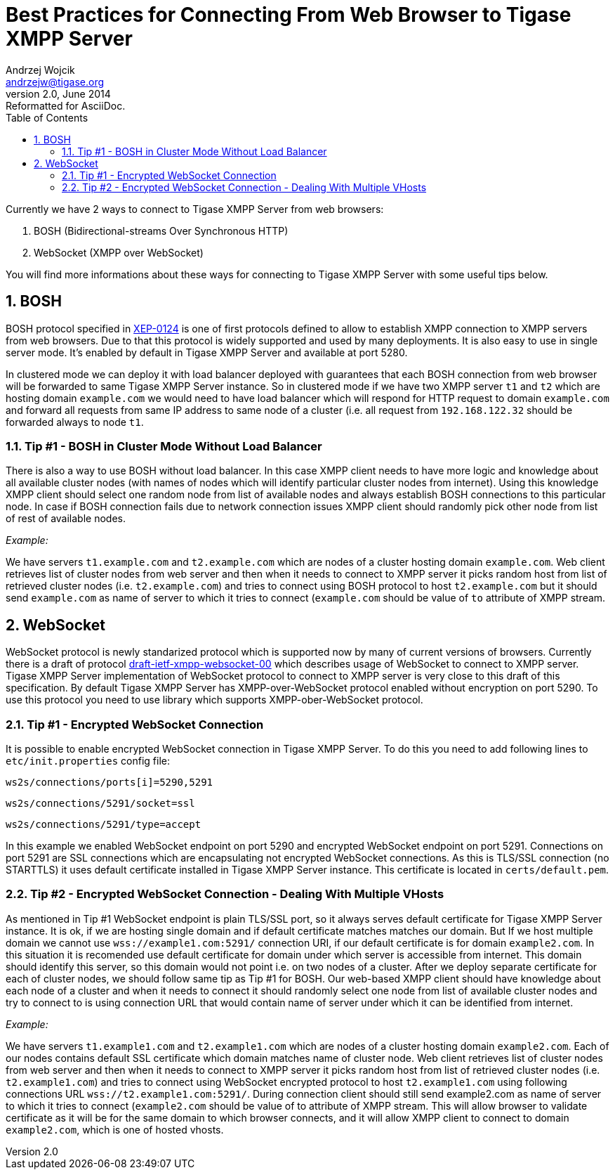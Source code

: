 Best Practices for Connecting From Web Browser to Tigase XMPP Server
====================================================================
Andrzej Wojcik <andrzejw@tigase.org>
v2.0, June 2014: Reformatted for AsciiDoc.
:toc:
:numbered:
:website: http://tigase.net
:Date: 2013-12-15 19:27

Currently we have 2 ways to connect to Tigase XMPP Server from web browsers:

. BOSH (Bidirectional-streams Over Synchronous HTTP)
. WebSocket (XMPP over WebSocket)

You will find more informations about these ways for connecting to Tigase XMPP Server with some useful tips below.

BOSH
----

BOSH protocol specified in link:http://xmpp.org/extensions/xep-0124.html[XEP-0124] is one of first protocols defined to allow to establish XMPP connection to XMPP servers from web browsers. Due to that this protocol is widely supported and used by many deployments. It is also easy to use in single server mode. It's enabled by default in Tigase XMPP Server and available at port 5280.

In clustered mode we can deploy it with load balancer deployed with guarantees that each BOSH connection from web browser will be forwarded to same Tigase XMPP Server instance. So in clustered mode if we have two XMPP server +t1+ and +t2+ which are hosting domain +example.com+ we would need to have load balancer which will respond for HTTP request to domain +example.com+ and forward all requests from same IP address to same node of a cluster (i.e. all request from +192.168.122.32+ should be forwarded always to node +t1+.

Tip #1 - BOSH in Cluster Mode Without Load Balancer
~~~~~~~~~~~~~~~~~~~~~~~~~~~~~~~~~~~~~~~~~~~~~~~~~~~

There is also a way to use BOSH without load balancer. In this case XMPP client needs to have more logic and knowledge about all available cluster nodes (with names of nodes which will identify particular cluster nodes from internet). Using this knowledge XMPP client should select one random node from list of available nodes and always establish BOSH connections to this particular node. In case if BOSH connection fails due to network connection issues XMPP client should randomly pick other node from list of rest of available nodes. 

_Example:_

We have servers +t1.example.com+ and +t2.example.com+ which are nodes of a cluster hosting domain +example.com+. Web client retrieves list of cluster nodes from web server and then when it needs to connect to XMPP server it picks random host from list of retrieved cluster nodes (i.e. +t2.example.com+) and tries to connect using BOSH protocol to host +t2.example.com+ but it should send +example.com+ as name of server to which it tries to connect (+example.com+ should be value of +to+ attribute of XMPP stream.

WebSocket
---------

WebSocket protocol is newly standarized protocol which is supported now by many of current versions of browsers. Currently there is a draft of protocol link:https://datatracker.ietf.org/doc/draft-ietf-xmpp-websocket/[draft-ietf-xmpp-websocket-00] which describes usage of WebSocket to connect to XMPP server. Tigase XMPP Server implementation of WebSocket protocol to connect to XMPP server is very close to this draft of this specification. By default Tigase XMPP Server has XMPP-over-WebSocket protocol enabled without encryption on port 5290. To use this protocol you need to use library which supports XMPP-ober-WebSocket protocol.

Tip #1 - Encrypted WebSocket Connection
~~~~~~~~~~~~~~~~~~~~~~~~~~~~~~~~~~~~~~~

It is possible to enable encrypted WebSocket connection in Tigase XMPP Server. To do this you need to add following lines to +etc/init.properties+ config file:

+ws2s/connections/ports[i]=5290,5291+

+ws2s/connections/5291/socket=ssl+

+ws2s/connections/5291/type=accept+

In this example we enabled WebSocket endpoint on port 5290 and encrypted WebSocket endpoint on port 5291. Connections on port 5291 are SSL connections which are encapsulating not encrypted WebSocket connections. As this is TLS/SSL connection (no STARTTLS) it uses default certificate installed in Tigase XMPP Server instance. This certificate is located in +certs/default.pem+.

Tip #2 - Encrypted WebSocket Connection - Dealing With Multiple VHosts
~~~~~~~~~~~~~~~~~~~~~~~~~~~~~~~~~~~~~~~~~~~~~~~~~~~~~~~~~~~~~~~~~~~~~~

As mentioned in Tip #1 WebSocket endpoint is plain TLS/SSL port, so it always serves default certificate for Tigase XMPP Server instance. It is ok, if we are hosting single domain and if default certificate matches matches our domain. But If we host multiple domain we cannot use +wss://example1.com:5291/+ connection URI, if our default certificate is for domain +example2.com+. In this situation it is recomended use default certificate for domain under which server is accessible from internet. This domain should identify this server, so this domain would not point i.e. on two nodes of a cluster. After we deploy separate certificate for each of cluster nodes, we should follow same tip as Tip #1 for BOSH. Our web-based XMPP client should have knowledge about each node of a cluster and when it needs to connect it should randomly select one node from list of available cluster nodes and try to connect to is using connection URL that would contain name of server under which it can be identified from internet.

_Example:_

We have servers +t1.example1.com+ and +t2.example1.com+ which are nodes of a cluster hosting domain +example2.com+. Each of our nodes contains default SSL certificate which domain matches name of cluster node. Web client retrieves list of cluster nodes from web server and then when it needs to connect to XMPP server it picks random host from list of retrieved cluster nodes (i.e. +t2.example1.com+) and tries to connect using WebSocket encrypted protocol to host +t2.example1.com+ using following connections URL +wss://t2.example1.com:5291/+. During connection client should still send example2.com as name of server to which it tries to connect (+example2.com+ should be value of to attribute of XMPP stream. This will allow browser to validate certificate as it will be for the same domain to which browser connects, and it will allow XMPP client to connect to domain +example2.com+, which is one of hosted vhosts.

